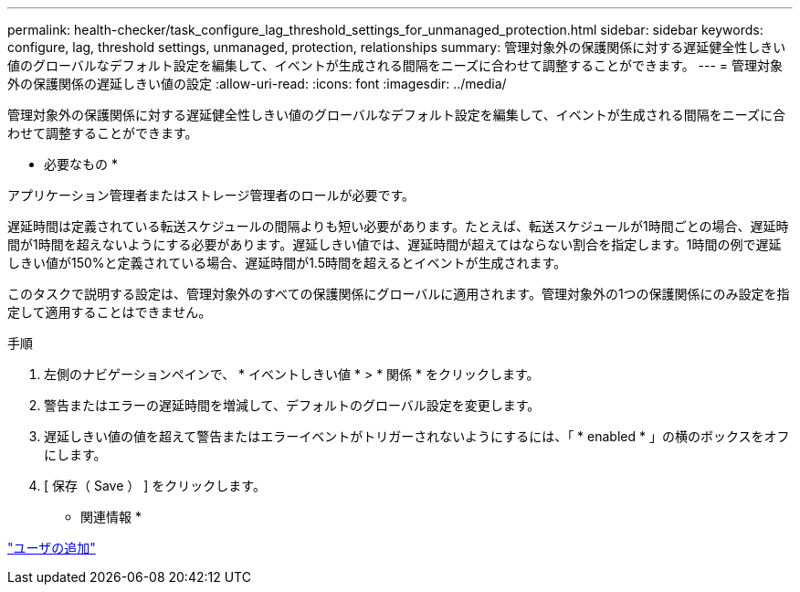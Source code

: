 ---
permalink: health-checker/task_configure_lag_threshold_settings_for_unmanaged_protection.html 
sidebar: sidebar 
keywords: configure, lag, threshold settings, unmanaged, protection, relationships 
summary: 管理対象外の保護関係に対する遅延健全性しきい値のグローバルなデフォルト設定を編集して、イベントが生成される間隔をニーズに合わせて調整することができます。 
---
= 管理対象外の保護関係の遅延しきい値の設定
:allow-uri-read: 
:icons: font
:imagesdir: ../media/


[role="lead"]
管理対象外の保護関係に対する遅延健全性しきい値のグローバルなデフォルト設定を編集して、イベントが生成される間隔をニーズに合わせて調整することができます。

* 必要なもの *

アプリケーション管理者またはストレージ管理者のロールが必要です。

遅延時間は定義されている転送スケジュールの間隔よりも短い必要があります。たとえば、転送スケジュールが1時間ごとの場合、遅延時間が1時間を超えないようにする必要があります。遅延しきい値では、遅延時間が超えてはならない割合を指定します。1時間の例で遅延しきい値が150%と定義されている場合、遅延時間が1.5時間を超えるとイベントが生成されます。

このタスクで説明する設定は、管理対象外のすべての保護関係にグローバルに適用されます。管理対象外の1つの保護関係にのみ設定を指定して適用することはできません。

.手順
. 左側のナビゲーションペインで、 * イベントしきい値 * > * 関係 * をクリックします。
. 警告またはエラーの遅延時間を増減して、デフォルトのグローバル設定を変更します。
. 遅延しきい値の値を超えて警告またはエラーイベントがトリガーされないようにするには、「 * enabled * 」の横のボックスをオフにします。
. [ 保存（ Save ） ] をクリックします。


* 関連情報 *

link:../config/task_add_users.html["ユーザの追加"]
